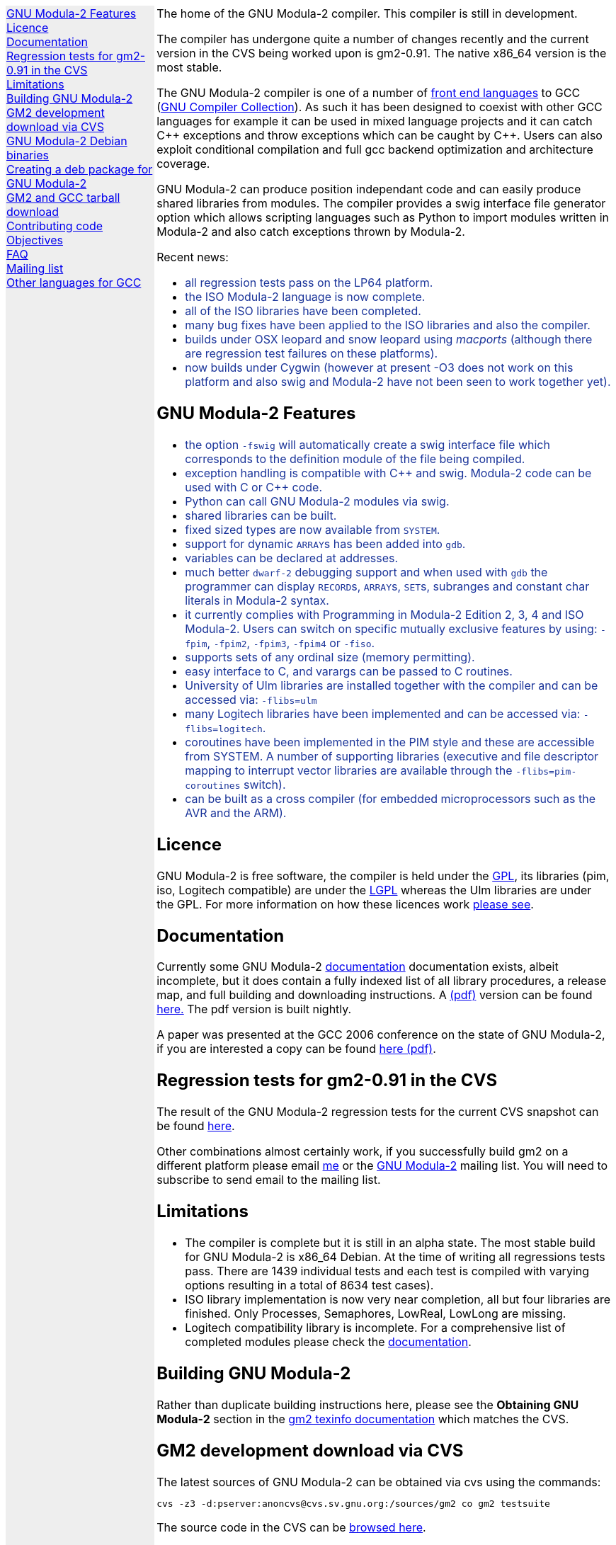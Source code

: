 .\"
.\" Copyright (C) 2006, 2007, 2008, 2009, 2010
.\" Free Software Foundation, Inc.
.\" 
.\" Permission is granted to copy, distribute and/or modify this document
.\" under the terms of the GNU Free Documentation License, Version 1.2 or
.\" any later version published by the Free Software Foundation; with no
.\" Invariant Sections, with the Front-Cover texts being `A GNU Manual,''
.\" and with the Back-Cover Texts as in (a) below.  A copy of the
.\" license is included in the section entitled `GNU Free Documentation
.\" License.''
.\" 
.\" (a) The FSF's Back-Cover Text is: `You have freedom to copy and modify
.\" this GNU Manual, like GNU software.  Copies published by the Free
.\" Software Foundation raise funds for GNU development.''
.\" 
.ds GCCVERSION 4.1.2
.ds LATESTCVSGM2 gcc-\*[GCCVERSION]+gm2-cvs-latest.tar.gz
.ds CURRENTDATE "Mon Jun  7 16:58:33 BST 2010
.ds CURRENTGM2 0.91
.ds DEBIANGM2 0.9.0
.HEAD "<link rel=""stylesheet"" type=""text/css"" href=""gm2.css"" />"
.HEAD "<link rel=""icon"" type=""image/png"" href=""gm2-logo.png"" />"
.de OPT
.   nop \fC\\$1\fP\\$2
..
.de CDS
.   ft C
.   nf
..
.de CDE
.   fi
.   ft R
..
.de GM2URL
.   URL "http://floppsie.comp.glam.ac.uk/download/c/\\$1" \\$2 \\$3
..
.de PRG
.   nop \f[C]\\$1\f[P]\\$2
..
.de CMD
.   nop \f[C]$ \f[CB]\\$*\f[C]
..
.de RCMD
.   nop \f[C]# \f[CB]\\$*\f[C]
..
.de KEY
.   nop \f[CB]\\$*\f[R]
..
.de Q
.   sp
.   nop \m[darkblue]\c
..
.de A
.   br
.   nop \m[default]\c
..
.LP
.NHR
.defcolor darkred rgb 0.65f 0.1f 0.2f
.defcolor darkgreen rgb 0.1f 0.4f 0.2f
.defcolor darkblue rgb 0.1f 0.2f 0.6f
.if '\*(.T'html' .nr LL 8i
.ds GNU \m[darkred]G\mP\m[darkgreen]N\mP\m[darkblue]U\mP
.nr LL 8i
.HTL
GNU Modula-2
.LP
.HTML-IMAGE-LEFT
.PSPIC -L gnubw.eps 1.5i 1.5i
\v'-0.75i'\h'1.5i'
\s[60]\*[GNU] Modula-2\s0
.HTML-IMAGE-END
.nr LL 6i
.\" .SH
.\" GNU Modula-2 status
.LNS
The home of the GNU Modula-2 compiler.
This compiler is still in development.
.LP
The compiler has undergone quite a number of changes recently and the
current version in the CVS being worked upon is gm2-\*[CURRENTGM2].
The native x86_64 version is the most stable.
.PP
The GNU Modula-2 compiler is one of a number of
.URL http://gcc.gnu.org/frontends.html "front end languages"
to GCC (\c
.URL http://gcc.gnu.org "GNU Compiler Collection" ).
As such it has been designed to coexist with other GCC languages for
example it can be used in mixed language projects and it can catch C++
exceptions and throw exceptions which can be caught by C++.  Users can
also exploit conditional compilation and full gcc backend optimization
and architecture coverage.
.PP
GNU Modula-2 can produce position independant code and can easily
produce shared libraries from modules.  The compiler provides a swig
interface file generator option which allows scripting languages such
as Python to import modules written in Modula-2 and also catch
exceptions thrown by Modula-2.
.sp
Recent news:
\m[darkblue]
.sp
.ULS
.LI
all regression tests pass on the LP64 platform.
.LI
the ISO Modula-2 language is now complete.
.LI
all of the ISO libraries have been completed.
.LI
many bug fixes have been applied to the ISO libraries and also the
compiler.
.LI
builds under OSX leopard and snow leopard using \f[I]macports\f[P]
(although there are regression test failures on these platforms).
.LI
now builds under Cygwin (however at present -O3 does not work on this platform
and also swig and Modula-2 have not been seen to work together yet).
.ULE
.
.SH
GNU Modula-2 Features
.LP
.ULS
.LI
the option
.OPT -fswig
will automatically create a swig interface file which corresponds to
the definition module of the file being compiled.
.LI
exception handling is compatible with C++ and swig.
Modula-2 code can be used with C or C++ code.
.LI
Python can call GNU Modula-2 modules via swig.
.LI
shared libraries can be built.
.LI
fixed sized types are now available from \f[C]SYSTEM\f[P].
.LI
support for dynamic \f[C]ARRAY\f[P]s has been added into \f[C]gdb\f[P].
.LI
variables can be declared at addresses.
.LI
much better \fCdwarf-2\fP debugging support and when used with
\fCgdb\fP the programmer can display \f[C]RECORD\f[P]s,
\f[C]ARRAY\f[P]s, \f[C]SET\f[P]s, subranges and constant char literals
in Modula-2 syntax.
.LI
it currently complies with Programming in Modula-2 Edition 2, 3, 4
and ISO Modula-2.
Users can switch on specific mutually exclusive features by using:
.OPT -fpim ,
.OPT -fpim2 ,
.OPT -fpim3 ,
.OPT -fpim4
or
.OPT -fiso .
.LI
supports sets of any ordinal size (memory permitting).
.LI
easy interface to C, and varargs can be passed to C routines.
.LI
University of Ulm libraries are installed together with the compiler
and can be accessed via:
.OPT -flibs=ulm
.LI
many Logitech libraries have been implemented and can be accessed via:
.OPT -flibs=logitech .
.LI
coroutines have been implemented in the PIM style and these are
accessible from SYSTEM. A number of supporting libraries (executive
and file descriptor mapping to interrupt vector libraries are
available through the
.OPT -flibs=pim-coroutines
switch).
.LI
can be built as a cross compiler (for embedded microprocessors
such as the AVR and the ARM).
.ULE
\mP
.LP
.
.SH
Licence
.LP
GNU Modula-2 is free software, the compiler is held under the
.URL http://www.gnu.org/licenses/gpl.txt GPL ,
its libraries (pim, iso, Logitech compatible) are under the
.URL http://www.gnu.org/licenses/lgpl.txt LGPL
whereas the Ulm libraries are under the GPL.  For more information on
how these licences work
.URL http://www.gnu.org/licenses/licenses.html "please see" .
.
.SH
Documentation
.LP
Currently some GNU Modula-2
.URL gm2.html documentation
documentation exists, albeit incomplete, but it does contain a fully
indexed list of all library procedures, a release map, and full
building and downloading instructions.
A 
.URL http://floppsie.comp.glam.ac.uk/download/m2/gm2.pdf (pdf)
version can be found
.URL http://floppsie.comp.glam.ac.uk/download/m2/gm2.pdf here.
The pdf version is built nightly.
.PP
A paper was presented at the GCC 2006 conference on the state of GNU Modula-2,
if you are interested a copy can be found
.URL http://floppsie.comp.glam.ac.uk/Papers/paper15/mulley-proc.pdf "here (pdf)" .
.SH
Regression tests for gm2-\*[CURRENTGM2] in the CVS
.LP
The result of the GNU Modula-2 regression tests for the current
CVS snapshot can be found
.URL http://floppsie.comp.glam.ac.uk/gm2-results/regression-tests.html here .
.sp
Other combinations almost certainly work, if you successfully
build gm2 on a different platform please email
.MTO "gaius@gnu.org" "me"
or the
.MTO "gm2@nongnu.org" "GNU Modula-2"
mailing list. You will need to subscribe to send email to
the mailing list.
.
.SH
Limitations
.LP
.ULS
.LI
The compiler is complete but it is still in an alpha state.  The most
stable build for GNU Modula-2 is x86_64 Debian.  At the time of
writing all regressions tests pass.  There are 1439 individual tests
and each test is compiled with varying options resulting in a total of
8634 test cases).
.LI
ISO library implementation is now very near completion, all but four
libraries are finished.  Only Processes, Semaphores, LowReal, LowLong
are missing.
.LI
Logitech compatibility library is incomplete.  For a comprehensive
list of completed modules please check the
.URL gm2.html documentation .
.ULE
.sp
.
.SH
Building GNU Modula-2
.LP
Rather than duplicate building instructions here, please see the
\f[B]Obtaining GNU Modula-2\f[P] section in the
.URL http://www.nongnu.org/gm2/gm2.html "gm2 texinfo documentation"
which matches the CVS.
.sp
.
.SH
GM2 development download via CVS
.LP
The latest sources of GNU Modula-2 can be obtained via cvs using the commands:
.sp
.nf
\fCcvs -z3 -d:pserver:anoncvs@cvs.sv.gnu.org:/sources/gm2 co gm2 testsuite\fP
.fi
.sp
The source code in the CVS can be
.URL http://cvs.savannah.nongnu.org/viewcvs/?root=gm2 "browsed here" .
.sp
If you require a GNU Modula-2 which is compatible with gcc-3.3.6 then you
can checkout the older sources using:
.sp
.nf
\fCcvs -z3 -d:pserver:anoncvs@cvs.sv.gnu.org:/sources/gm2 -D20050523 co gm2 testsuite\fP
.fi
.sp
However the current gm2 based on 4.1.2 is just as stable - the only
disadvantage is that it does not produce debugging information for
\f[C]SET TYPE\fPs.
.sp
.
.SH
GNU Modula-2 Debian binaries
.LP
GNU Modula-2 (\*[DEBIANGM2]) binaries are now available for i386 and
AMD64 architecture debian Lenny based distributions.  Add these lines
to your
.PRG /etc/apt/sources.list :
.sp
.CDS
#
#  GNU Modula-2 repo
#
deb http://floppsie.comp.glam.ac.uk/debian/ lenny main
deb-src http://floppsie.comp.glam.ac.uk/debian/ lenny main
.CDE
.sp
Then as root type:
.sp
.CDS
.RCMD apt-get update
.RCMD apt-get install gm2 gm2-doc
.CDE
.sp
You can obtain source to these binaries as a normal user by the following command:
.sp
.CDS
.CMD apt-get source gm2
.CDE
.
.SH
Creating a deb package for GNU Modula-2
.LP
If you are interested in building your own package for GNU Modula-2 then
you might consider this information useful.   There are probably other ways to
build Debian packages but this is the way the packages in the previous section
were built.
.ULS
.LI
firstly you need to create a pbuilder environment.  I used the excellent
.URL http://people.connexer.com/~roberto/howtos/debcustomize "tutorial found here" .
.LI
before building GNU Modula-2 you should update your pbuilder environment by:
.sp
.CDS
.CMD sudo pbuilder create
.CDE
.sp
.LI
now you can obtain the GNU Modula-2 source code.
.sp
.CDS
.CMD apt-get source gm2
.CDE
.sp
.LI
before creating the package it is advisable to revise the version number.
This is should be done semi automatically via the following commands:
.sp
.CDS
.CMD cd gm2-\\*[DEBIANGM2]
.CMD myrevdeb
.CDE
.sp
the script
.PRG myrevdeb
can be found
.URL http://floppsie.comp.glam.ac.uk/download/scripts/myrevdeb here .
.LI
if you just want to rebuild the rebuild the package with no
alterations you should skip this bullet point.  However if you wish to
introduce a later gcc/gm2 source tree into the package you need to
download the desired version from
.GM2URL "" "here"
and extact and move it into gm2-\*[DEBIANGM2].
Now you should remove the old source tree inside gm2-\*[DEBIANGM2]
and then you will have to edit
.PRG gm2-\\*[DEBIANGM2]/Makefile.in
and
.PRG gm2-\\*[DEBIANGM2]/debian/rules
and change the references to the previous source tree to your source new tree.
Once this is completed you must rebuild the
.PRG Makefile
by:
.sp
.CDS
.CMD cd gm2-\\*[DEBIANGM2]
.CMD ./configure
.CDE
.LI
finally the package can be built using the following script:
.sp
.CDS
.CMD cd gm2-\\*[DEBIANGM2]
.CMD mypdebbuild
.CDE
.sp
and this script can be found
.URL http://floppsie.comp.glam.ac.uk/download/scripts/mypdebbuild here .
Once this completes you should have a binary package and a
corresponding documentation package available in the directory
.PRG /usr/local/src/results .
.ULE
.
.SH
GM2 and GCC tarball download
.LP
At the time of writing: \*[CURRENTDATE]
gm2-\*[CURRENTGM2] is the latest release being worked on in the CVS
and this works when grafted onto gcc-\*[GCCVERSION].
You can download the latest CVS and patched gcc combination from
.GM2URL "\*[LATESTCVSGM2]" \*[LATESTCVSGM2] .
You can also browse for older releases
.GM2URL "" "here" .
.
.SH
Contributing code
.LP
Please do. But also please read the GNU Emacs info under
.sp
.CDS
* Standards: (standards).  GNU coding standards.
* Intellectual Property::  Keeping Free Software Free
* Reading Non-Free Code::  Referring to Proprietary Programs
* Contributions::          Accepting Contributions
.CDE
.sp
before you start coding.
.
.SH
Objectives
.LP
Here follows the objectives of GNU Modula-2 note that some of these
have already been achieved and they are listed in no particular order.
.ULS
.LI
The intention of GNU Modula-2 is to provide a production modula-2
front end to GCC. Initially GNU Modula-2 will comply with the
PIM-[234] dialect of M2, eventually it will fully compliant with ISO
Modula-2.
.LI
It is an aim to provide PIM library compatibility.
.LI
ISO Modula-2 library support is likely to occur before the compiler is fully
ISO compliant.
.LI
Compatibility libraries. Topspeed, Logitech, Ulm are also required.
.LI
There should be an easy interface to C.
.LI
To fold the gm2 source code into the gcc tree at a convenient time in
the future.
.LI
Exploit the features of GCC.
.LI
Listen to the requests of the users.
.ULE
.
.SH
FAQ
.LP
.Q
Why do you need to specify \f[C]--enable-languages=c,c++,gm2\f[P]?
.A
GNU Modula-2 uses the C++ compiler to compile the underlying main
function which consists of a try catch clause.  The try clause
calls each module in order and the catch clause calls the default
exception handler.  It needs the C compiler during the initial
bootstrap.
.Q
Why use the C++ exception mechanism in GCC, rather than a bespoke
Modula-2 mechanism?
.A
The C++ mechanism is tried and tested, it also provides GNU Modula-2
with the ability to link with C++ modules and via swig it can raise
Python exceptions.
.Q
Why not copy the C++ exception handing code into the Modula-2 runtime
thus saving the necessity to build the C++ compiler?
.A
The C++ compiler is needed to compile the underlying \f[C]main()\f[P]
function.
.ULS
.LI
there appear to be differing versions of the exception
handling code (we are using v3) and it would be expensive to maintain
the gm2 version and keep it in sync with the particular version of
gcc which is being used.
.LI
it would also mean a duplication of code and this would be frowned upon
when GNU Modula-2 is grafted into the main GCC tree.
.LI
there is talk about the gcc \f[C]libbackend.a\f[P] being reimplemented
in C++ and therefore in future releases it will be necessary to build
\f[C]-lstdc++\f[P] anyway.
.ULE
.
.Q
When will release 1.0 be available?
.A
Very soon :-) all of the ISO language is implemented and all of the
libraries are complete.  Many bugs have been fixed and all the
regression tests pass on the LP64.  Porting to the i386 platform and
MacOS platform is being used to hunt down bugs.
.
.SH
Mailing list
.LP
You can subscribe to the GNU Modula-2 mailing by sending an
email to:
.MTO "gm2-subscribe@nongnu.org"
or by 
.URL "http://lists.nongnu.org/mailman/listinfo/gm2" "clicking here" .
The mailing list contents can be
.URL "http://lists.gnu.org/archive/html/gm2" "viewed here" .
.SH
Other languages for GCC
.LP
These exist and can be found on the
.URL "http://gcc.gnu.org/frontends.html" "gcc web site" .
.LNE
\fI\s-2This document was produced using
.     URL http://groff.ffii.org/ groff-\n[.x].\n[.y] .\s0\fP
.HR
